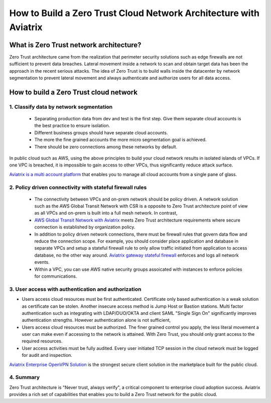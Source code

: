 .. meta::
  :description: Aviatrix Client VPN Solution build a zero trust cloud network
  :keywords: Zero Trust network architecture, Aviatrix Zero Trust network, OpenVPN


####################################################################
How to Build a Zero Trust Cloud Network Architecture with Aviatrix 
####################################################################

What is Zero Trust network architecture?
========================================

Zero Trust architecture came from the realization that perimeter security solutions such as edge firewalls are not
sufficient to prevent data breaches. Lateral movement inside a network to scan and obtain target data
has been the approach in the recent serious attacks. 
The idea of Zero Trust is to build walls inside the datacenter by network segmentation to 
prevent lateral movement and always authenticate and authorize users for all data access.  


How to build a Zero Trust cloud network 
======================================================

1. Classify data by network segmentation 
------------------------------------------

 - Separating production data from dev and test is the first step. Give them separate cloud accounts is the best practice to ensure isolation. 

 - Different business groups should have separate cloud accounts. 

 - The more the fine grained accounts the more micro segmentation goal is achieved.

 - There should be zero connections among these networks by default. 

In public cloud such as AWS, using the above principles to build your cloud network results in isolated islands of VPCs. If one VPC is breached,
it is impossible to gain access to other VPCs, thus significantly reduce attack surface. 

`Aviatrix is a multi account platform <http://docs.aviatrix.com/StartUpGuides/aviatrix-cloud-controller-startup-guide.html>`_ that enables you to manage all cloud accounts from a single pane of glass. 


2. Policy driven connectivity with stateful firewall rules 
------------------------------------------------------------

 - The connectivity between VPCs and on-prem network should be policy driven. A network solution such as the AWS Global Transit Network with CSR is a opposite to Zero Trust architecture point of view as all VPCs and on-prem is built into a full mesh network. In contrast,  
 
 - `AWS Global Transit Network with Aviatrix <http://docs.aviatrix.com/Solutions/aviatrix_aws_transitvpc.html>`_ meets Zero Trust architecture requirements where secure connection is established by organization policy. 

 - In addition to policy driven network connections, there must be firewall rules that govern data flow and reduce the connection scope. For example, you should consider place application and database in separate VPCs and setup a stateful firewall rule to only allow traffic initiated from application to access database, no the other way around. `Aviatrix gateway stateful firewall <http://docs.aviatrix.com/HowTos/gateway.html>`_ enforces and logs all network events. 

 - Within a VPC, you can use AWS native security groups assoicated with instances to enforce policies for communications.


3. User access with authentication and authorization
------------------------------------------------------

- Users access cloud resources must be first authenticated. Certificate only based authentication is a weak solution as certificate can be stolen. Another insecure access method is Jump Host or Bastion stations. Multi factor authentication such as integrating with LDAP/DUO/OKTA and client SAML "Single Sign On" significantly improves authentication strengths. However authentication alone is not sufficient, 

- Users access cloud resources must be authorized. The finer grained control you apply, the less literal movement a user can make even if accessing to the network is attained. With Zero Trust, you should only grant access to the required resources. 

- User access activities must be fully audited. Every user initiated TCP session in the cloud network must be logged for audit and inspection. 

`Aviatrix Enterprise OpenVPN Solution <http://docs.aviatrix.com/HowTos/openvpn_features.html>`_ is the strongest secure client solution in the marketplace built for the public cloud. 

4. Summary
------------

Zero Trust architecture is "Never trust, always verify", a critical component to enterprise cloud adoption success. Aviatrix provides a rich set of capabilities that enables you to build a Zero Trust network for the public cloud. 


.. |image2| image:: media/image5.png
   :width: 7in
   :height: 4in
   :scale: 150%

.. |image6| image:: media/image6.png
   :width: 7in
   :height: 4in
   :scale: 150%


.. add in the disqus tag

.. disqus::
